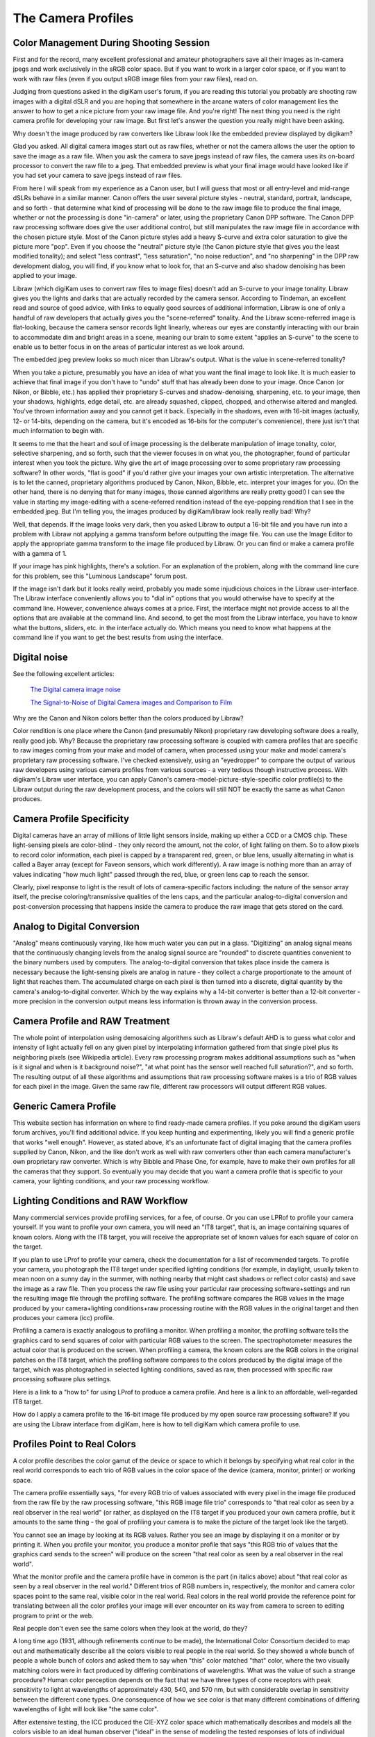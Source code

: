 .. meta::
   :description: Color Management and Camera Profiles
   :keywords: digiKam, documentation, user manual, photo management, open source, free, learn, easy, image editor, color management, icc, profile

.. metadata-placeholder

   :authors: - digiKam Team

   :license: see Credits and License page for details (https://docs.digikam.org/en/credits_license.html)

.. _camera_profiles:

The Camera Profiles
===================

Color Management During Shooting Session
----------------------------------------

First and for the record, many excellent professional and amateur photographers save all their images as in-camera jpegs and work exclusively in the sRGB color space. But if you want to work in a larger color space, or if you want to work with raw files (even if you output sRGB image files from your raw files), read on.

Judging from questions asked in the digiKam user's forum, if you are reading this tutorial you probably are shooting raw images with a digital dSLR and you are hoping that somewhere in the arcane waters of color management lies the answer to how to get a nice picture from your raw image file. And you're right! The next thing you need is the right camera profile for developing your raw image. But first let's answer the question you really might have been asking.

Why doesn't the image produced by raw converters like Libraw look like the embedded preview displayed by digikam?

Glad you asked. All digital camera images start out as raw files, whether or not the camera allows the user the option to save the image as a raw file. When you ask the camera to save jpegs instead of raw files, the camera uses its on-board processor to convert the raw file to a jpeg. That embedded preview is what your final image would have looked like if you had set your camera to save jpegs instead of raw files.

From here I will speak from my experience as a Canon user, but I will guess that most or all entry-level and mid-range dSLRs behave in a similar manner. Canon offers the user several picture styles - neutral, standard, portrait, landscape, and so forth - that determine what kind of processing will be done to the raw image file to produce the final image, whether or not the processing is done "in-camera" or later, using the proprietary Canon DPP software. The Canon DPP raw processing software does give the user additional control, but still manipulates the raw image file in accordance with the chosen picture style. Most of the Canon picture styles add a heavy S-curve and extra color saturation to give the picture more "pop". Even if you choose the "neutral" picture style (the Canon picture style that gives you the least modified tonality); and select "less contrast", "less saturation", "no noise reduction", and "no sharpening" in the DPP raw development dialog, you will find, if you know what to look for, that an S-curve and also shadow denoising has been applied to your image.

Libraw (which digiKam uses to convert raw files to image files) doesn't add an S-curve to your image tonality. Libraw gives you the lights and darks that are actually recorded by the camera sensor. According to Tindeman, an excellent read and source of good advice, with links to equally good sources of additional information, Libraw is one of only a handful of raw developers that actually gives you the "scene-referred" tonality. And the Libraw scene-referred image is flat-looking, because the camera sensor records light linearly, whereas our eyes are constantly interacting with our brain to accommodate dim and bright areas in a scene, meaning our brain to some extent "applies an S-curve" to the scene to enable us to better focus in on the areas of particular interest as we look around.

The embedded jpeg preview looks so much nicer than Libraw's output. What is the value in scene-referred tonality?

When you take a picture, presumably you have an idea of what you want the final image to look like. It is much easier to achieve that final image if you don't have to "undo" stuff that has already been done to your image. Once Canon (or Nikon, or Bibble, etc.) has applied their proprietary S-curves and shadow-denoising, sharpening, etc. to your image, then your shadows, highlights, edge detail, etc. are already squashed, clipped, chopped, and otherwise altered and mangled. You've thrown information away and you cannot get it back. Especially in the shadows, even with 16-bit images (actually, 12- or 14-bits, depending on the camera, but it's encoded as 16-bits for the computer's convenience), there just isn't that much information to begin with.

It seems to me that the heart and soul of image processing is the deliberate manipulation of image tonality, color, selective sharpening, and so forth, such that the viewer focuses in on what you, the photographer, found of particular interest when you took the picture. Why give the art of image processing over to some proprietary raw processing software? In other words, "flat is good" if you'd rather give your images your own artistic interpretation. The alternative is to let the canned, proprietary algorithms produced by Canon, Nikon, Bibble, etc. interpret your images for you. (On the other hand, there is no denying that for many images, those canned algorithms are really pretty good!)
I can see the value in starting my image-editing with a scene-referred rendition instead of the eye-popping rendition that I see in the embedded jpeg. But I'm telling you, the images produced by digiKam/libraw look really really bad! Why?

Well, that depends. If the image looks very dark, then you asked Libraw to output a 16-bit file and you have run into a problem with Libraw not applying a gamma transform before outputting the image file. You can use the Image Editor to apply the appropriate gamma transform to the image file produced by Libraw. Or you can find or make a camera profile with a gamma of 1.

If your image has pink highlights, there's a solution. For an explanation of the problem, along with the command line cure for this problem, see this "Luminous Landscape" forum post.

If the image isn't dark but it looks really weird, probably you made some injudicious choices in the Libraw user-interface. The Libraw interface conveniently allows you to "dial in" options that you would otherwise have to specify at the command line. However, convenience always comes at a price. First, the interface might not provide access to all the options that are available at the command line. And second, to get the most from the Libraw interface, you have to know what the buttons, sliders, etc. in the interface actually do. Which means you need to know what happens at the command line if you want to get the best results from using the interface.

Digital noise
-------------

See the following excellent articles:

    `The Digital camera image noise <https://www.cambridgeincolour.com/tutorials/image-noise.htm>`_

    `The Signal-to-Noise of Digital Camera images and Comparison to Film <https://clarkvision.com/imagedetail/digital.signal.to.noise/>`_

Why are the Canon and Nikon colors better than the colors produced by Libraw?

Color rendition is one place where the Canon (and presumably Nikon) proprietary raw developing software does a really, really good job. Why? Because the proprietary raw processing software is coupled with camera profiles that are specific to raw images coming from your make and model of camera, when processed using your make and model camera's proprietary raw processing software. I've checked extensively, using an "eyedropper" to compare the output of various raw developers using various camera profiles from various sources - a very tedious though instructive process. With digikam's Libraw user interface, you can apply Canon's camera-model-picture-style-specific color profile(s) to the Libraw output during the raw development process, and the colors will still NOT be exactly the same as what Canon produces.

Camera Profile Specificity
--------------------------

Digital cameras have an array of millions of little light sensors inside, making up either a CCD or a CMOS chip. These light-sensing pixels are color-blind - they only record the amount, not the color, of light falling on them. So to allow pixels to record color information, each pixel is capped by a transparent red, green, or blue lens, usually alternating in what is called a Bayer array (except for Faveon sensors, which work differently). A raw image is nothing more than an array of values indicating "how much light" passed through the red, blue, or green lens cap to reach the sensor.

Clearly, pixel response to light is the result of lots of camera-specific factors including: the nature of the sensor array itself, the precise coloring/transmissive qualities of the lens caps, and the particular analog-to-digital conversion and post-conversion processing that happens inside the camera to produce the raw image that gets stored on the card.

Analog to Digital Conversion
----------------------------

"Analog" means continuously varying, like how much water you can put in a glass. "Digitizing" an analog signal means that the continuously changing levels from the analog signal source are "rounded" to discrete quantities convenient to the binary numbers used by computers. The analog-to-digital conversion that takes place inside the camera is necessary because the light-sensing pixels are analog in nature - they collect a charge proportionate to the amount of light that reaches them. The accumulated charge on each pixel is then turned into a discrete, digital quantity by the camera's analog-to-digital converter. Which by the way explains why a 14-bit converter is better than a 12-bit converter - more precision in the conversion output means less information is thrown away in the conversion process.

Camera Profile and RAW Treatment
--------------------------------

The whole point of interpolation using demosaicing algorithms such as Libraw's default AHD is to guess what color and intensity of light actually fell on any given pixel by interpolating information gathered from that single pixel plus its neighboring pixels (see Wikipedia article). Every raw processing program makes additional assumptions such as "when is it signal and when is it background noise?", "at what point has the sensor well reached full saturation?", and so forth. The resulting output of all these algorithms and assumptions that raw processing software makes is a trio of RGB values for each pixel in the image. Given the same raw file, different raw processors will output different RGB values.

Generic Camera Profile
----------------------

This website section has information on where to find ready-made camera profiles. If you poke around the digiKam users forum archives, you'll find additional advice. If you keep hunting and experimenting, likely you will find a generic profile that works "well enough". However, as stated above, it's an unfortunate fact of digital imaging that the camera profiles supplied by Canon, Nikon, and the like don't work as well with raw converters other than each camera manufacturer's own proprietary raw converter. Which is why Bibble and Phase One, for example, have to make their own profiles for all the cameras that they support. So eventually you may decide that you want a camera profile that is specific to your camera, your lighting conditions, and your raw processing workflow.

.. figure:: images/cm_icc_workflow_logic.webp

Lighting Conditions and RAW Workflow
------------------------------------

Many commercial services provide profiling services, for a fee, of course. Or you can use LPRof to profile your camera yourself. If you want to profile your own camera, you will need an "IT8 target", that is, an image containing squares of known colors. Along with the IT8 target, you will receive the appropriate set of known values for each square of color on the target.

If you plan to use LProf to profile your camera, check the documentation for a list of recommended targets. To profile your camera, you photograph the IT8 target under specified lighting conditions (for example, in daylight, usually taken to mean noon on a sunny day in the summer, with nothing nearby that might cast shadows or reflect color casts) and save the image as a raw file. Then you process the raw file using your particular raw processing software+settings and run the resulting image file through the profiling software. The profiling software compares the RGB values in the image produced by your camera+lighting conditions+raw processing routine with the RGB values in the original target and then produces your camera (icc) profile.

Profiling a camera is exactly analogous to profiling a monitor. When profiling a monitor, the profiling software tells the graphics card to send squares of color with particular RGB values to the screen. The spectrophotometer measures the actual color that is produced on the screen. When profiling a camera, the known colors are the RGB colors in the original patches on the IT8 target, which the profiling software compares to the colors produced by the digital image of the target, which was photographed in selected lighting conditions, saved as raw, then processed with specific raw processing software plus settings.

Here is a link to a "how to" for using LProf to produce a camera profile. And here is a link to an affordable, well-regarded IT8 target.

How do I apply a camera profile to the 16-bit image file produced by my open source raw processing software? If you are using the Libraw interface from digiKam, here is how to tell digiKam which camera profile to use.

Profiles Point to Real Colors
-----------------------------

A color profile describes the color gamut of the device or space to which it belongs by specifying what real color in the real world corresponds to each trio of RGB values in the color space of the device (camera, monitor, printer) or working space.

The camera profile essentially says, "for every RGB trio of values associated with every pixel in the image file produced from the raw file by the raw processing software, "this RGB image file trio" corresponds to "that real color as seen by a real observer in the real world" (or rather, as displayed on the IT8 target if you produced your own camera profile, but it amounts to the same thing - the goal of profiling your camera is to make the picture of the target look like the target).

You cannot see an image by looking at its RGB values. Rather you see an image by displaying it on a monitor or by printing it. When you profile your monitor, you produce a monitor profile that says "this RGB trio of values that the graphics card sends to the screen" will produce on the screen "that real color as seen by a real observer in the real world".

What the monitor profile and the camera profile have in common is the part (in italics above) about "that real color as seen by a real observer in the real world." Different trios of RGB numbers in, respectively, the monitor and camera color spaces point to the same real, visible color in the real world. Real colors in the real world provide the reference point for translating between all the color profiles your image will ever encounter on its way from camera to screen to editing program to print or the web.

Real people don't even see the same colors when they look at the world, do they?

A long time ago (1931, although refinements continue to be made), the International Color Consortium decided to map out and mathematically describe all the colors visible to real people in the real world. So they showed a whole bunch of people a whole bunch of colors and asked them to say when "this" color matched "that" color, where the two visually matching colors were in fact produced by differing combinations of wavelengths. What was the value of such a strange procedure? Human color perception depends on the fact that we have three types of cone receptors with peak sensitivity to light at wavelengths of approximately 430, 540, and 570 nm, but with considerable overlap in sensitivity between the different cone types. One consequence of how we see color is that many different combinations of differing wavelengths of light will look like "the same color".

After extensive testing, the ICC produced the CIE-XYZ color space which mathematically describes and models all the colors visible to an ideal human observer ("ideal" in the sense of modeling the tested responses of lots of individual humans). This color space is NOT a color profile in the normal sense of the word. Rather it provides an absolute "Profile Connecting Space" (PCS) for translating color RGB values from one color space to another. (See here and here.)

CIE-XYZ is not the only PCS. Another commonly used PCS is CIE-Lab, which is mathematically derived from the CIE-XYZ space. CIE-Lab is intended to be "perceptually uniform", meaning "a change of the same amount in a color value should produce a change of about the same visual importance" (cited from Wikipedia article). Wikipedia says "The three coordinates of CIELAB represent the lightness of the color (L* = 0 yields black and L* = 100 indicates diffuse white; specular white may be higher), its position between red/magenta and green (a*, negative values indicate green while positive values indicate magenta) and its position between yellow and blue (b*, negative values indicate blue and positive values indicate yellow)" (cited from Wikipedia article).

To be useful, color profiles need to be coupled with software that performs the translation from one color space to another via the PCS. In the world of Linux® open source software (and also many closed source, commercial softwares), translation from one color space to another usually is done by LCMS, the "little color management software". For what it's worth, my own testing has shown that LCMS does more accurate color space conversions than Adobe's proprietary color conversion engine.
